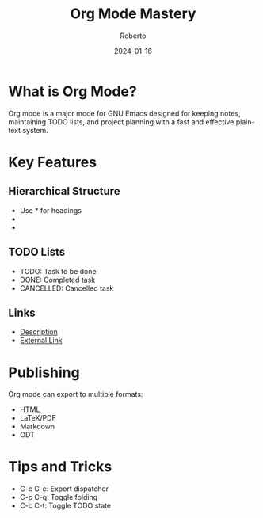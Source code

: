 #+TITLE: Org Mode Mastery
#+AUTHOR: Roberto
#+DATE: 2024-01-16
#+TAGS: emacs, org-mode, productivity, notes
#+OPTIONS: toc:nil num:nil

* What is Org Mode?

Org mode is a major mode for GNU Emacs designed for keeping notes, maintaining TODO lists, and project planning with a fast and effective plain-text system.

* Key Features

** Hierarchical Structure
- Use * for headings
- ** for subheadings
- *** for sub-subheadings

** TODO Lists
- TODO: Task to be done
- DONE: Completed task
- CANCELLED: Cancelled task

** Links
- [[file:path/to/file][Description]]
- [[https://example.com][External Link]]

* Publishing

Org mode can export to multiple formats:
- HTML
- LaTeX/PDF
- Markdown
- ODT

* Tips and Tricks

- C-c C-e: Export dispatcher
- C-c C-q: Toggle folding
- C-c C-t: Toggle TODO state
